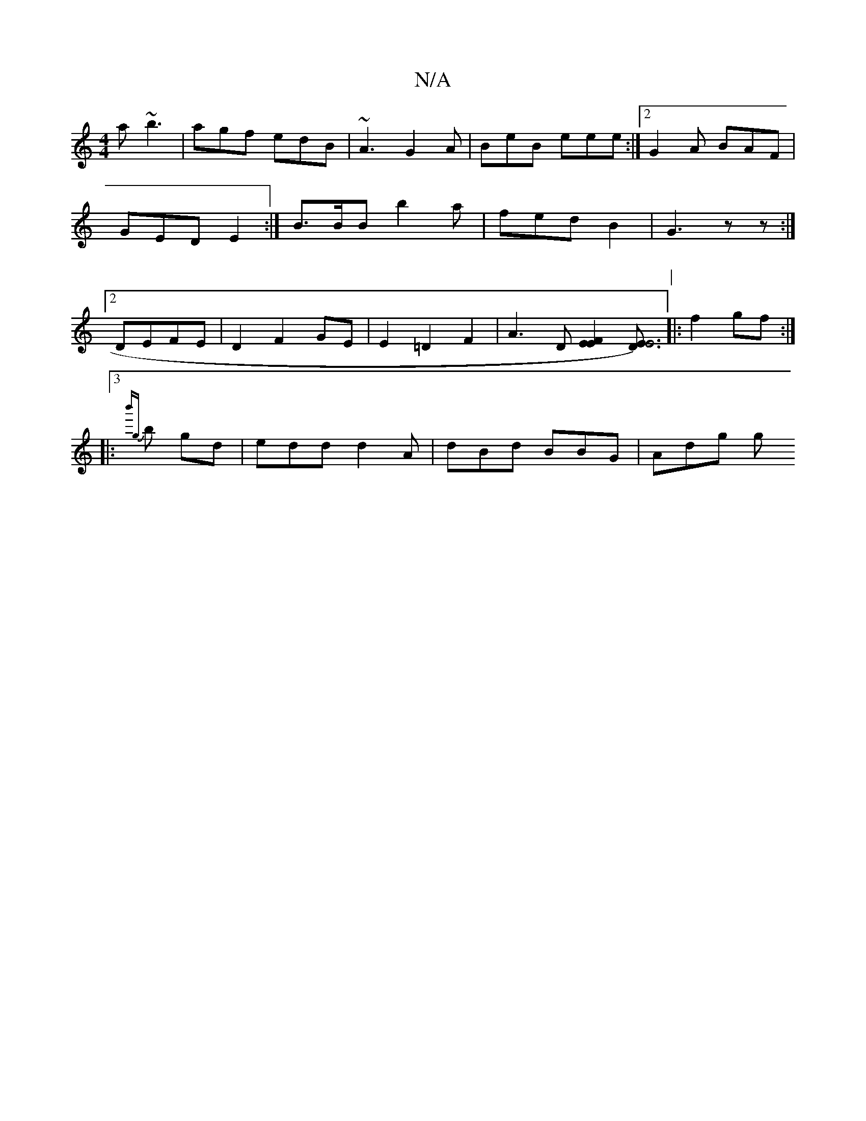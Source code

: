 X:1
T:N/A
M:4/4
R:N/A
K:Cmajor
a ~b3|
agf edB|
~A3 G2 A|BeB eee:|2 G2A BAF|GED E2:|
B3/2B/2B b2 a|fedB2|G3 zz:|2 DEFE | D2 F2 GE | E2 =D2 F2 | A3 D [E2F2E2][D | E3)z4|E6|
[K:1/8
P:|
|: f2 gf :|
|:3!{b'g} b gd|edd d2A|
dBd BBG|Adg g